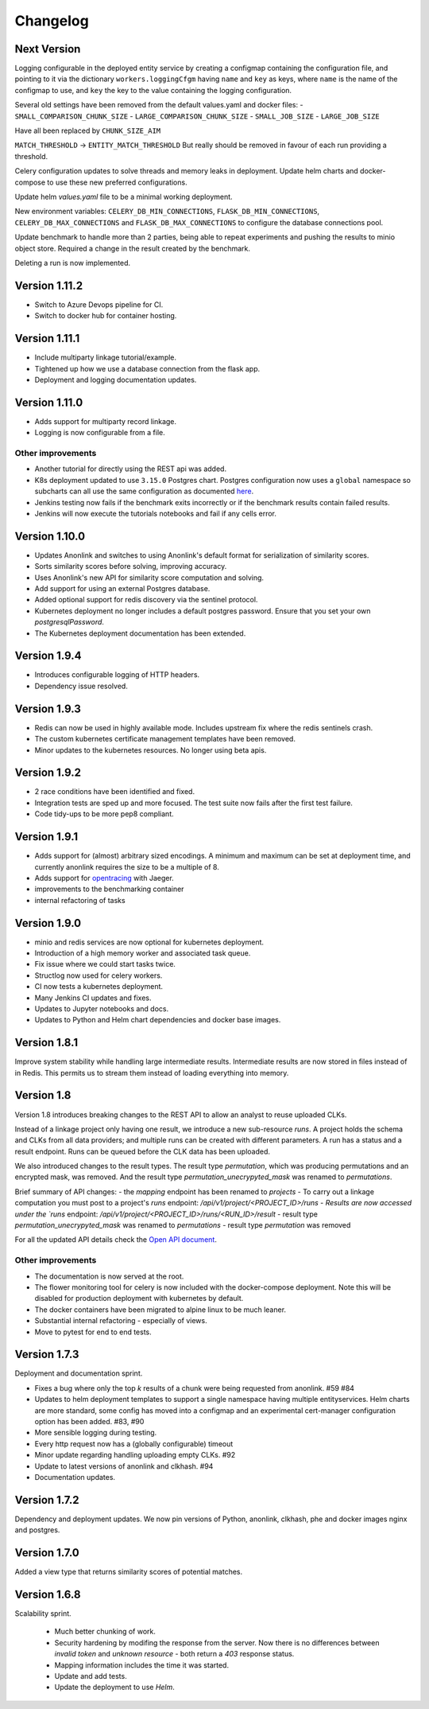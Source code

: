 
.. _changelog:

Changelog
=========

Next Version
------------

Logging configurable in the deployed entity service by creating a configmap
containing the configuration file, and pointing to it via the dictionary ``workers.loggingCfgm``
having ``name`` and ``key`` as keys, where ``name`` is the name of the configmap to use, and ``key``
the key to the value containing the logging configuration.


Several old settings have been removed from the default values.yaml and docker files:
- ``SMALL_COMPARISON_CHUNK_SIZE``
- ``LARGE_COMPARISON_CHUNK_SIZE``
- ``SMALL_JOB_SIZE``
- ``LARGE_JOB_SIZE``

Have all been replaced by ``CHUNK_SIZE_AIM``

``MATCH_THRESHOLD`` -> ``ENTITY_MATCH_THRESHOLD``
But really should be removed in favour of each run providing a threshold.

Celery configuration updates to solve threads and memory leaks in deployment.
Update helm charts and docker-compose to use these new preferred configurations.

Update helm `values.yaml` file to be a minimal working deployment.

New environment variables: ``CELERY_DB_MIN_CONNECTIONS``, ``FLASK_DB_MIN_CONNECTIONS``, ``CELERY_DB_MAX_CONNECTIONS`` and ``FLASK_DB_MAX_CONNECTIONS``
to configure the database connections pool.


Update benchmark to handle more than 2 parties, being able to repeat experiments and pushing the results to minio object store.
Required a change in the result created by the benchmark.

Deleting a run is now implemented.


Version 1.11.2
--------------

- Switch to Azure Devops pipeline for CI.
- Switch to docker hub for container hosting.

Version 1.11.1
--------------

- Include multiparty linkage tutorial/example.
- Tightened up how we use a database connection from the flask app.
- Deployment and logging documentation updates.

Version 1.11.0
--------------

- Adds support for multiparty record linkage.
- Logging is now configurable from a file.

Other improvements
~~~~~~~~~~~~~~~~~~

- Another tutorial for directly using the REST api was added.
- K8s deployment updated to use ``3.15.0`` Postgres chart.
  Postgres configuration now uses a ``global`` namespace
  so subcharts can all use the same configuration as documented
  `here <https://github.com/helm/charts/tree/master/stable/postgresql#use-of-global-variables>`_.
- Jenkins testing now fails if the benchmark exits incorrectly or if the benchmark
  results contain failed results.
- Jenkins will now execute the tutorials notebooks and fail if any cells error.


Version 1.10.0
--------------

- Updates Anonlink and switches to using Anonlink's default format for serialization
  of similarity scores.
- Sorts similarity scores before solving, improving accuracy.
- Uses Anonlink's new API for similarity score computation and solving.
- Add support for using an external Postgres database.
- Added optional support for redis discovery via the sentinel protocol.
- Kubernetes deployment no longer includes a default postgres password.
  Ensure that you set your own `postgresqlPassword`.
- The Kubernetes deployment documentation has been extended.

Version 1.9.4
-------------

- Introduces configurable logging of HTTP headers.
- Dependency issue resolved.

Version 1.9.3
-------------

- Redis can now be used in highly available mode. Includes upstream fix where the redis sentinels crash.
- The custom kubernetes certificate management templates have been removed.
- Minor updates to the kubernetes resources. No longer using beta apis.

Version 1.9.2
-------------

- 2 race conditions have been identified and fixed.
- Integration tests are sped up and more focused. The test suite now fails after the first test failure.
- Code tidy-ups to be more pep8 compliant.

Version 1.9.1
-------------

- Adds support for (almost) arbitrary sized encodings. A minimum and maximum can be set at deployment time, and
  currently anonlink requires the size to be a multiple of 8.
- Adds support for `opentracing <https://opentracing.io/>`_ with Jaeger.
- improvements to the benchmarking container
- internal refactoring of tasks

Version 1.9.0
-------------

- minio and redis services are now optional for kubernetes deployment.
- Introduction of a high memory worker and associated task queue.
- Fix issue where we could start tasks twice.
- Structlog now used for celery workers.
- CI now tests a kubernetes deployment.
- Many Jenkins CI updates and fixes.
- Updates to Jupyter notebooks and docs.
- Updates to Python and Helm chart dependencies and docker base images.


Version 1.8.1
-------------

Improve system stability while handling large intermediate results.
Intermediate results are now stored in files instead of in Redis. This permits us to stream them instead of loading
everything into memory.


Version 1.8
-----------

Version 1.8 introduces breaking changes to the REST API to allow an analyst to reuse uploaded CLKs.

Instead of a linkage project only having one result, we introduce a new sub-resource `runs`. A project holds the schema
and CLKs from all data providers; and multiple runs can be created with different parameters. A run has a status and a
result endpoint. Runs can be queued before the CLK data has been uploaded.

We also introduced changes to the result types.
The result type `permutation`, which was producing permutations and an encrypted mask, was removed. 
And the result type `permutation_unecrypyted_mask` was renamed to `permutations`.

Brief summary of API changes:
- the `mapping` endpoint has been renamed to `projects`
- To carry out a linkage computation you must post to a project's `runs` endpoint: `/api/v1/project/<PROJECT_ID>/runs
- Results are now accessed under the `runs` endpoint: `/api/v1/project/<PROJECT_ID>/runs/<RUN_ID>/result`
- result type `permutation_unecrypyted_mask` was renamed to `permutations`
- result type `permutation` was removed

For all the updated API details check the `Open API document <./api.html>`_.

Other improvements
~~~~~~~~~~~~~~~~~~

- The documentation is now served at the root.
- The flower monitoring tool for celery is now included with the docker-compose deployment.
  Note this will be disabled for production deployment with kubernetes by default.
- The docker containers have been migrated to alpine linux to be much leaner.
- Substantial internal refactoring - especially of views.
- Move to pytest for end to end tests.

Version 1.7.3
-------------

Deployment and documentation sprint.

- Fixes a bug where only the top `k` results of a chunk were being requested from anonlink. #59 #84
- Updates to helm deployment templates to support a single namespace having multiple entityservices. Helm
  charts are more standard, some config has moved into a configmap and an experimental cert-manager
  configuration option has been added. #83, #90
- More sensible logging during testing.
- Every http request now has a (globally configurable) timeout
- Minor update regarding handling uploading empty CLKs. #92
- Update to latest versions of anonlink and clkhash. #94
- Documentation updates.

Version 1.7.2
-------------

Dependency and deployment updates.
We now pin versions of Python, anonlink, clkhash, phe and docker images nginx and postgres.


Version 1.7.0
-------------

Added a view type that returns similarity scores of potential matches.


Version 1.6.8
-------------

Scalability sprint.

 - Much better chunking of work.
 - Security hardening by modifing the response from the server. Now there is no differences between `invalid token` and `unknown resource` - both return a `403` response status.
 - Mapping information includes the time it was started.
 - Update and add tests.
 - Update the deployment to use `Helm`.
 
